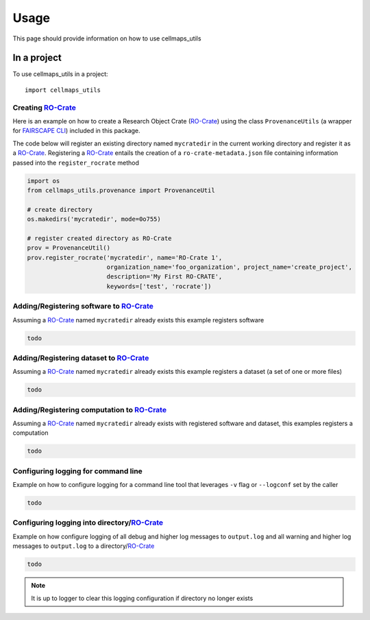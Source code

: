 =====
Usage
=====

This page should provide information on how to use cellmaps_utils


In a project
-------------

To use cellmaps_utils in a project::

    import cellmaps_utils





Creating `RO-Crate`_
=====================

Here is an example on how to create a Research Object Crate (`RO-Crate`_) using
the class ``ProvenanceUtils`` (a wrapper for `FAIRSCAPE CLI`_) included in this package.

The code below will register an existing directory named ``mycratedir`` in the current working directory
and register it as a `RO-Crate`_. Registering a `RO-Crate`_ entails the creation of a ``ro-crate-metadata.json`` file
containing information passed into the ``register_rocrate`` method

.. code-block:: python

   import os
   from cellmaps_utils.provenance import ProvenanceUtil

   # create directory
   os.makedirs('mycratedir', mode=0o755)

   # register created directory as RO-Crate
   prov = ProvenanceUtil()
   prov.register_rocrate('mycratedir', name='RO-Crate 1',
                         organization_name='foo_organization', project_name='create_project',
                         description='My First RO-CRATE',
                         keywords=['test', 'rocrate'])

Adding/Registering software to `RO-Crate`_
===========================================

Assuming a `RO-Crate`_ named ``mycratedir`` already exists
this example registers software

.. code-block:: python

    todo


Adding/Registering dataset to `RO-Crate`_
===========================================

Assuming a `RO-Crate`_ named ``mycratedir`` already exists
this example registers a dataset (a set of one or more files)

.. code-block:: python

    todo


Adding/Registering computation to `RO-Crate`_
===============================================

Assuming a `RO-Crate`_ named ``mycratedir`` already exists
with registered software and dataset, this examples
registers a computation

.. code-block:: python

    todo

Configuring logging for command line
======================================

Example on how to configure logging for a command line
tool that leverages ``-v`` flag or ``--logconf`` set by
the caller

.. code-block:: python

    todo

Configuring logging into directory/`RO-Crate`_
================================================

Example on how configure logging of all debug and higher
log messages to ``output.log`` and all warning and
higher log messages to ``output.log`` to a directory/`RO-Crate`_

.. code-block:: python

    todo

.. note::

    It is up to logger to clear this logging configuration
    if directory no longer exists

.. _CM4AI: https://cm4ai.org
.. _RO-Crate: https://www.researchobject.org/ro-crate
.. _FAIRSCAPE CLI: https://fairscape.github.io/fairscape-cli
